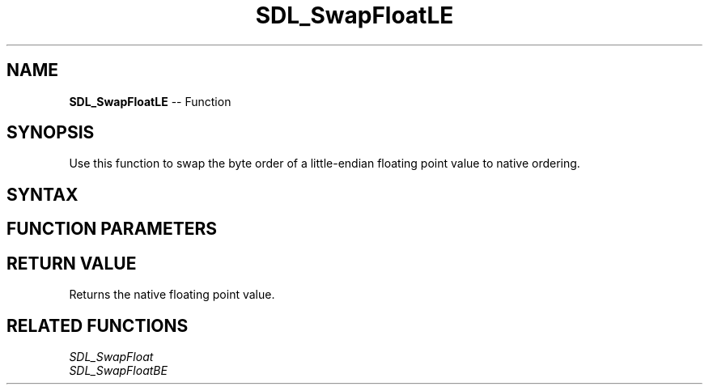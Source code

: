 .TH SDL_SwapFloatLE 3 "2018.10.07" "https://github.com/haxpor/sdl2-manpage" "SDL2"
.SH NAME
\fBSDL_SwapFloatLE\fR -- Function

.SH SYNOPSIS
Use this function to swap the byte order of a little-endian floating point value to native ordering.

.SH SYNTAX
.TS
tab(:) allbox;
a.
T{
.nf
float SDL_SwapFloatLE(float   x)
.fi
T}
.TE

.SH FUNCTION PARAMETERS
.TS
tab(:) allbox;
ab l.
x:T{
the value to be swapped
T}
.TE

.SH RETURN VALUE
Returns the native floating point value.

.SH RELATED FUNCTIONS
\fISDL_SwapFloat\fR
.br
\fISDL_SwapFloatBE\fR
